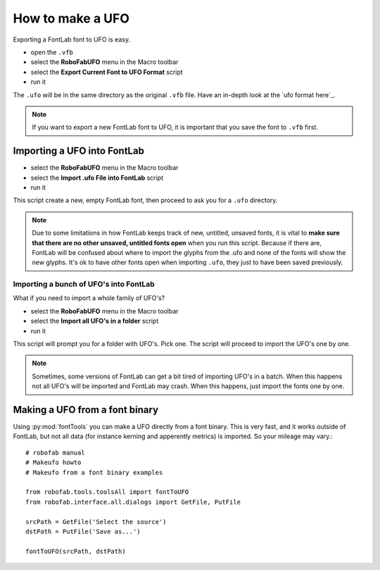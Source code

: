 =================
How to make a UFO
=================

Exporting a FontLab font to UFO is easy.

- open the ``.vfb``
- select the **RoboFabUFO** menu in the Macro toolbar
- select the **Export Current Font to UFO Format** script
- run it

The ``.ufo`` will be in the same directory as the original ``.vfb`` file. Have an in-depth look at the `ufo format here`_.

.. note:: If you want to export a new FontLab font to UFO, it is important that you save the font to ``.vfb`` first.

----------------------------
Importing a UFO into FontLab
----------------------------

- select the **RoboFabUFO** menu in the Macro toolbar
- select the **Import .ufo File into FontLab** script
- run it

This script create a new, empty FontLab font, then proceed to ask you for a ``.ufo`` directory.

.. note:: Due to some limitations in how FontLab keeps track of new, untitled, unsaved fonts, it is vital to **make sure that there are no other unsaved, untitled fonts open** when you run this script. Because if there are, FontLab will be confused about where to import the glyphs from the .ufo and none of the fonts will show the new glyphs. It's ok to have other fonts open when importing ``.ufo``, they just to have been saved previously.

^^^^^^^^^^^^^^^^^^^^^^^^^^^^^^^^^^^^^^^
Importing a bunch of UFO's into FontLab
^^^^^^^^^^^^^^^^^^^^^^^^^^^^^^^^^^^^^^^

What if you need to import a whole family of UFO's?

- select the **RoboFabUFO** menu in the Macro toolbar
- select the **Import all UFO's in a folder** script
- run it

This script will prompt you for a folder with UFO's. Pick one. The script will proceed to import the UFO's one by one.

.. note:: Sometimes, some versions of FontLab can get a bit tired of importing UFO's in a batch. When this happens not all UFO's will be imported and FontLab may crash. When this happens, just import the fonts one by one.

-------------------------------
Making a UFO from a font binary
-------------------------------

Using :py:mod:`fontTools` you can make a UFO directly from a font binary. This is very fast, and it works outside of FontLab, but not all data (for instance kerning and apperently metrics) is imported. So your mileage may vary.::

    # robofab manual
    # Makeufo howto
    # Makeufo from a font binary examples
     
    from robofab.tools.toolsAll import fontToUFO
    from robofab.interface.all.dialogs import GetFile, PutFile
     
    srcPath = GetFile('Select the source')
    dstPath = PutFile('Save as...')
     
    fontToUFO(srcPath, dstPath)
